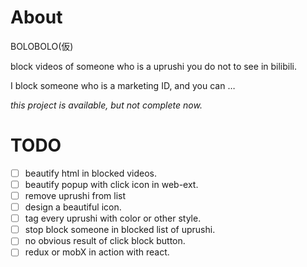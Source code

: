 * About

BOLOBOLO(仮)

block videos of someone who is a uprushi you do not to see in bilibili.

I block someone who is a marketing ID, and you can ...

/this project is available, but not complete now./

* TODO

+ [ ] beautify html in blocked videos.
+ [ ] beautify popup with click icon in web-ext.
+ [ ] remove uprushi from list
+ [ ] design a beautiful icon.
+ [ ] tag every uprushi with color or other style.
+ [ ] stop block someone in blocked list of uprushi.
+ [ ] no obvious result of click block button.
+ [ ] redux or mobX in action with react.

